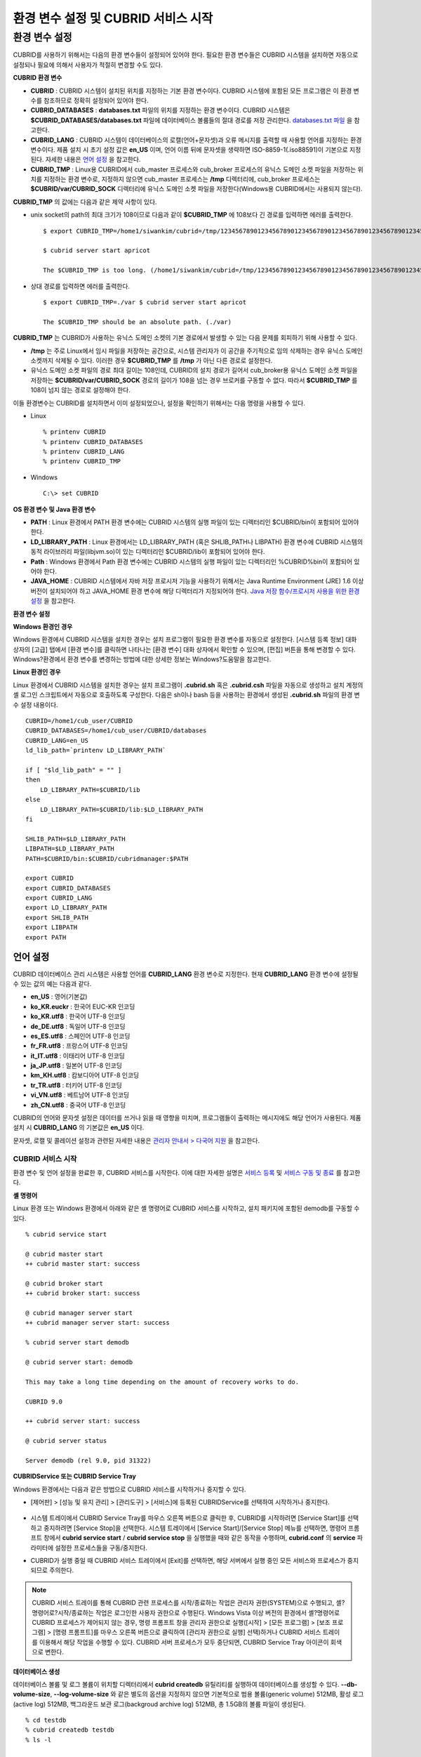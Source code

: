 ************************************
환경 변수 설정 및 CUBRID 서비스 시작
************************************

환경 변수 설정
==============

CUBRID를 사용하기 위해서는 다음의 환경 변수들이 설정되어 있어야 한다. 필요한 환경 변수들은 CUBRID 시스템을 설치하면 자동으로 설정되나 필요에 의해서 사용자가 적절히 변경할 수도 있다.

**CUBRID 환경 변수**

* **CUBRID** : CUBRID 시스템이 설치된 위치를 지정하는 기본 환경 변수이다. CUBRID 시스템에 포함된 모든 프로그램은 이 환경 변수를 참조하므로 정확히 설정되어 있어야 한다.

* **CUBRID_DATABASES** : **databases.txt** 파일의 위치를 지정하는 환경 변수이다. CUBRID 시스템은 **$CUBRID_DATABASES/databases.txt**
  파일에 데이터베이스 볼륨들의 절대 경로를 저장 관리한다. `databases.txt 파일 <#admin_admin_db_create_file_htm>`_ 을 참고한다.

* **CUBRID_LANG** : CUBRID 시스템이 데이터베이스의 로캘(언어+문자셋)과 오류 메시지를 출력할 때 사용할 언어를 지정하는 환경 변수이다. 제품 설치 시 초기 설정 값은 **en_US** 이며, 언어 이름 뒤에 문자셋을 생략하면 ISO-8859-1(.iso88591)이 기본으로 지정된다. 자세한 내용은 `언어 설정 <#gs_gs_must_langset_htm>`_ 을 참고한다.

* **CUBRID_TMP** : Linux용 CUBRID에서 cub_master 프로세스와 cub_broker 프로세스의 유닉스 도메인 소켓 파일을 저장하는 위치를 지정하는 환경 변수로, 지정하지 않으면 cub_master 프로세스는 **/tmp** 디렉터리에, cub_broker 프로세스는 **$CUBRID/var/CUBRID_SOCK** 디렉터리에 유닉스 도메인 소켓 파일을 저장한다(Windows용 CUBRID에서는 사용되지 않는다).

**CUBRID_TMP** 의 값에는 다음과 같은 제약 사항이 있다.

* unix socket의 path의 최대 크기가 108이므로 다음과 같이 **$CUBRID_TMP** 에 108보다 긴 경로를 입력하면 에러를 출력한다. ::

	$ export CUBRID_TMP=/home1/siwankim/cubrid=/tmp/123456789012345678901234567890123456789012345678901234567890123456789012345678901234567890123456789

	$ cubrid server start apricot

	The $CUBRID_TMP is too long. (/home1/siwankim/cubrid=/tmp/123456789012345678901234567890123456789012345678901234567890123456789012345678901234567890123456789)

* 상대 경로를 입력하면 에러를 출력한다. ::

	$ export CUBRID_TMP=./var $ cubrid server start apricot

	The $CUBRID_TMP should be an absolute path. (./var)

**CUBRID_TMP** 는 CUBRID가 사용하는 유닉스 도메인 소켓의 기본 경로에서 발생할 수 있는 다음 문제를 회피하기 위해 사용할 수 있다.

* **/tmp** 는 주로 Linux에서 임시 파일을 저장하는 공간으로, 시스템 관리자가 이 공간을 주기적으로 임의 삭제하는 경우 유닉스 도메인 소켓까지 삭제될 수 있다. 이러한 경우 **$CUBRID_TMP** 를 **/tmp** 가 아닌 다른 경로로 설정한다.

* 유닉스 도메인 소켓 파일의 경로 최대 길이는 108인데, CUBRID의 설치 경로가 길어서 cub_broker용 유닉스 도메인 소켓 파일을 저장하는
  **$CUBRID/var/CUBRID_SOCK** 경로의 길이가 108을 넘는 경우 브로커를 구동할 수 없다. 따라서 **$CUBRID_TMP** 를 108이 넘지 않는 경로로 설정해야 한다.

이들 환경변수는 CUBRID를 설치하면서 이미 설정되었으나, 설정을 확인하기 위해서는 다음 명령을 사용할 수 있다.

* Linux ::

	% printenv CUBRID
	% printenv CUBRID_DATABASES
	% printenv CUBRID_LANG
	% printenv CUBRID_TMP

* Windows ::

	C:\> set CUBRID

**OS 환경 변수 및 Java 환경 변수**

* **PATH** : Linux 환경에서 PATH 환경 변수에는 CUBRID 시스템의 실행 파일이 있는 디렉터리인 $CUBRID/bin이 포함되어 있어야 한다.

* **LD_LIBRARY_PATH** : Linux 환경에서는 LD_LIBRARY_PATH (혹은 SHLIB_PATH나 LIBPATH) 환경 변수에 CUBRID 시스템의 동적 라이브러리 파일(libjvm.so)이 있는 디렉터리인 $CUBRID/lib이 포함되어 있어야 한다.

* **Path** : Windows 환경에서 Path 환경 변수에는 CUBRID 시스템의 실행 파일이 있는 디렉터리인 %CUBRID%\bin이 포함되어 있어야 한다.

* **JAVA_HOME** : CUBRID 시스템에서 자바 저장 프로시저 기능을 사용하기 위해서는 Java Runtime Environment (JRE) 1.6 이상 버전이 설치되어야 하고 JAVA_HOME 환경 변수에 해당 디렉터리가 지정되어야 한다. `Java 저장 함수/프로시저 사용을 위한 환경 설정 <#syntax_syntax_javasp_settings_ht_8446>`_ 을 참고한다.

**환경 변수 설정**

**Windows 환경인 경우**

Windows 환경에서 CUBRID 시스템을 설치한 경우는 설치 프로그램이 필요한 환경 변수를 자동으로 설정한다. [시스템 등록 정보] 대화 상자의 [고급] 탭에서 [환경 변수]를 클릭하면 나타나는 [환경 변수] 대화 상자에서 확인할 수 있으며, [편집] 버튼을 통해 변경할 수 있다. Windows?환경에서 환경 변수를 변경하는 방법에 대한 상세한 정보는 Windows?도움말을 참고한다.

.. image:: /images/image4.jpg

**Linux 환경인 경우**

Linux 환경에서 CUBRID 시스템을 설치한 경우는 설치 프로그램이 **.cubrid.sh** 혹은 **.cubrid.csh** 파일을 자동으로 생성하고 설치 계정의 셸 로그인 스크립트에서 자동으로 호출하도록 구성한다. 다음은 sh이나 bash 등을 사용하는 환경에서 생성된 **.cubrid.sh** 파일의 환경 변수 설정 내용이다. ::

	CUBRID=/home1/cub_user/CUBRID
	CUBRID_DATABASES=/home1/cub_user/CUBRID/databases
	CUBRID_LANG=en_US
	ld_lib_path=`printenv LD_LIBRARY_PATH`
	
	if [ "$ld_lib_path" = "" ]
	then
	    LD_LIBRARY_PATH=$CUBRID/lib
	else
	    LD_LIBRARY_PATH=$CUBRID/lib:$LD_LIBRARY_PATH
	fi
	
	SHLIB_PATH=$LD_LIBRARY_PATH
	LIBPATH=$LD_LIBRARY_PATH
	PATH=$CUBRID/bin:$CUBRID/cubridmanager:$PATH
	
	export CUBRID
	export CUBRID_DATABASES
	export CUBRID_LANG
	export LD_LIBRARY_PATH
	export SHLIB_PATH
	export LIBPATH
	export PATH

언어 설정
^^^^^^^^^

CUBRID 데이터베이스 관리 시스템은 사용할 언어를 **CUBRID_LANG** 환경 변수로 지정한다. 현재 **CUBRID_LANG** 환경 변수에 설정될 수 있는 값의 예는 다음과 같다.

*   **en_US** : 영어(기본값)
*   **ko_KR.euckr** : 한국어 EUC-KR 인코딩
*   **ko_KR.utf8** : 한국어 UTF-8 인코딩
*   **de_DE.utf8** : 독일어 UTF-8 인코딩
*   **es_ES.utf8** : 스페인어 UTF-8 인코딩
*   **fr_FR.utf8** : 프랑스어 UTF-8 인코딩
*   **it_IT.utf8** : 이태리어 UTF-8 인코딩
*   **ja_JP.utf8** : 일본어 UTF-8 인코딩
*   **km_KH.utf8** : 캄보디아어 UTF-8 인코딩
*   **tr_TR.utf8** : 터키어 UTF-8 인코딩
*   **vi_VN.utf8** : 베트남어 UTF-8 인코딩
*   **zh_CN.utf8** : 중국어 UTF-8 인코딩

CUBRID의 언어와 문자셋 설정은 데이터를 쓰거나 읽을 때 영향을 미치며, 프로그램들이 출력하는 메시지에도 해당 언어가 사용된다. 제품 설치 시
**CUBRID_LANG** 의 기본값은 **en_US** 이다.

문자셋, 로캘 및 콜레이션 설정과 관련된 자세한 내용은 `관리자 안내서 > 다국어 지원 <#admin_admin_i18n_intro_htm>`_ 을 참고한다.

CUBRID 서비스 시작
------------------

환경 변수 및 언어 설정을 완료한 후, CUBRID 서비스를 시작한다. 이에 대한 자세한 설명은 `서비스 등록 <#admin_admin_service_conf_registe_6298>`_
및 `서비스 구동 및 종료 <#admin_admin_service_conf_start_h_3702>`_ 를 참고한다.

**셸 명령어**

Linux 환경 또는 Windows 환경에서 아래와 같은 셸 명령어로 CUBRID 서비스를 시작하고, 설치 패키지에 포함된 demodb를 구동할 수 있다. ::

	% cubrid service start

	@ cubrid master start
	++ cubrid master start: success

	@ cubrid broker start
	++ cubrid broker start: success

	@ cubrid manager server start
	++ cubrid manager server start: success

	% cubrid server start demodb

	@ cubrid server start: demodb

	This may take a long time depending on the amount of recovery works to do.

	CUBRID 9.0

	++ cubrid server start: success

	@ cubrid server status

	Server demodb (rel 9.0, pid 31322)

**CUBRIDService 또는 CUBRID Service Tray**

Windows 환경에서는 다음과 같은 방법으로 CUBRID 서비스를 시작하거나 중지할 수 있다.

*   [제어판] > [성능 및 유지 관리] > [관리도구] > [서비스]에 등록된 CUBRIDService를 선택하여 시작하거나 중지한다.

	.. image:: /images/image5.jpg

*   시스템 트레이에서 CUBRID Service Tray를 마우스 오른쪽 버튼으로 클릭한 후, CUBRID를 시작하려면 [Service Start]를 선택하고 중지하려면 [Service Stop]을 선택한다. 시스템 트레이에서 [Service Start]/[Service Stop] 메뉴를 선택하면, 명령어 프롬프트 창에서
    **cubrid service start** / **cubrid service stop** 을 실행했을 때와 같은 동작을 수행하며, **cubrid.conf** 의 **service** 파라미터에 설정한 프로세스들을 구동/중지한다.

*   CUBRID가 실행 중일 때 CUBRID 서비스 트레이에서 [Exit]를 선택하면, 해당 서버에서 실행 중인 모든 서비스와 프로세스가 중지되므로 주의한다.

.. note::

	CUBRID 서비스 트레이를 통해 CUBRID 관련 프로세스를 시작/종료하는 작업은 관리자 권한(SYSTEM)으로 수행되고, 셸?명령어로?시작/종료하는 작업은 로그인한 사용자 권한으로 수행된다. Windows Vista 이상 버전의 환경에서 셸?명령어로 CUBRID 프로세스가 제어되지 않는 경우, 명령 프롬프트 창을 관리자 권한으로 실행([시작] > [모든 프로그램] > [보조 프로그램] > [명령 프롬프트]를 마우스 오른쪽 버튼으로 클릭하여 [관리자 권한으로 실행] 선택)하거나 CUBRID 서비스 트레이를 이용해서 해당 작업을 수행할 수 있다.
	CUBRID 서버 프로세스가 모두 중단되면, CUBRID Service Tray 아이콘이 회색으로 변한다.

**데이터베이스 생성**

데이터베이스 볼륨 및 로그 볼륨이 위치할 디렉터리에서 **cubrid createdb** 유틸리티를 실행하여 데이터베이스를 생성할 수 있다.
**--db-volume-size**, **--log-volume-size** 와 같은 별도의 옵션을 지정하지 않으면 기본적으로 범용 볼륨(generic volume) 512MB, 활성 로그(active log) 512MB, 백그라운드 보관 로그(backgroud archive log) 512MB, 총 1.5GB의 볼륨 파일이 생성된다. ::

	% cd testdb
	% cubrid createdb testdb
	% ls -l

	-rw------- 1 cubrid dbms 536870912 Jan 11 15:04 testdb
	-rw------- 1 cubrid dbms 536870912 Jan 11 15:04 testdb_lgar_t
	-rw------- 1 cubrid dbms 536870912 Jan 11 15:04 testdb_lgat
	-rw------- 1 cubrid dbms       176 Jan 11 15:04 testdb_lginf
	-rw------- 1 cubrid dbms       183 Jan 11 15:04 testdb_vinf

위에서 testdb는 범용 볼륨 파일, testdb_lgar_t는 백그라운드 보관 로그 파일, testdb_lgat는 활성 로그 파일, testdb_lginf는 로그 정보 파일, testdb_vinf는 볼륨 정보 파일이다.

볼륨에 대한 자세한 정보는 `데이터베이스 볼륨 구조 <#intro_intro_arch_volume_htm>`_ 를 참고하고, 볼륨 생성에 대한 자세한 정보는
`데이터베이스 볼륨 생성 <#admin_admin_db_create_create_htm>`_ 을 참고한다. 볼륨을 생성할 때에는 **cubrid addvoldb** 유틸리티를 이용하여 용도별로 볼륨을 추가하는 것을 권장하며, 이에 대한 자세한 정보는 `데이터베이스 볼륨 추가 <#admin_admin_db_addvol_htm>`_ 를 참고한다.

**데이터베이스 시작**

데이터베이스 프로세스를 시작하려면 **cubrid** 명령어를 이용한다. ::

	% cubrid server start testdb

앞에서 설명한 CUBRID 서비스 시작(**cubrid service start**) 시 *testdb* 가 같이 시작되게 하려면, **cubrid.conf** 파일의 **server** 파라미터에 *testdb* 를 설정한다. ::

	% vi cubrid.conf

	[service]

	service=server,broker,manager
	server=testdb

	...
